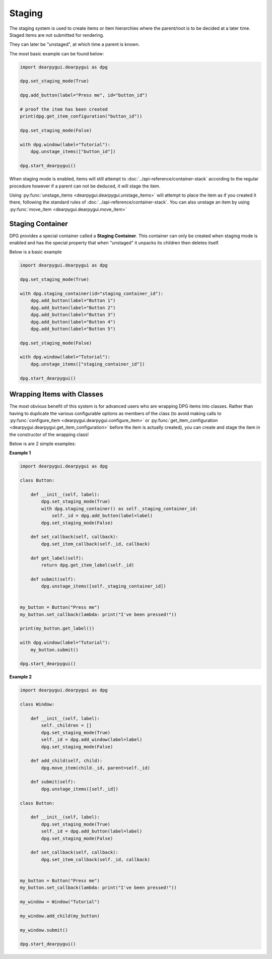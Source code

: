 Staging
=======

The staging system is used to create items or item hierarchies where
the parent/root is to be decided at a later time. Staged items are not
submitted for rendering.

They can later be "unstaged", at which time a parent is known.

The most basic example can be found below:

.. code-block:: python

    import dearpygui.dearpygui as dpg

    dpg.set_staging_mode(True)

    dpg.add_button(label="Press me", id="button_id")

    # proof the item has been created
    print(dpg.get_item_configuration("button_id"))

    dpg.set_staging_mode(False)

    with dpg.window(label="Tutorial"):
        dpg.unstage_items(["button_id"])

    dpg.start_dearpygui()

When staging mode is enabled, items will
still attempt to
:doc:`../api-reference/container-stack`
according to the regular procedure however if a parent can not be deduced, it will stage the item.

Using :py:func:`unstage_items <dearpygui.dearpygui.unstage_items>`
will attempt to place the item as if you created it there, following
the standard rules of :doc:`../api-reference/container-stack`.
You can also unstage an item by using :py:func:`move_item <dearpygui.dearpygui.move_item>`

Staging Container
-----------------

DPG provides a special container called a **Staging Container**.
This container can only be created when staging mode is enabled and has the special
property that when "unstaged" it unpacks its children then deletes itself.

Below is a basic example

.. code-block:: python

    import dearpygui.dearpygui as dpg

    dpg.set_staging_mode(True)

    with dpg.staging_container(id="staging_container_id"):
        dpg.add_button(label="Button 1")
        dpg.add_button(label="Button 2")
        dpg.add_button(label="Button 3")
        dpg.add_button(label="Button 4")
        dpg.add_button(label="Button 5")

    dpg.set_staging_mode(False)

    with dpg.window(label="Tutorial"):
        dpg.unstage_items(["staging_container_id"])

    dpg.start_dearpygui()

Wrapping Items with Classes
---------------------------

The most obvious benefit of this system is for advanced users
who are wrapping DPG items into classes. Rather than having
to duplicate the various configurable options as members of the class
(to avoid making calls to :py:func:`configure_item <dearpygui.dearpygui.configure_item>`
or :py:func:`get_item_configuration <dearpygui.dearpygui.get_item_configuration>`
before the item is actually created), you can create and stage the item in the
constructor of the wrapping class!

Below is are 2 simple examples:

**Example 1**

.. code-block:: python

    import dearpygui.dearpygui as dpg

    class Button:

        def __init__(self, label):
            dpg.set_staging_mode(True)
            with dpg.staging_container() as self._staging_container_id:
                self._id = dpg.add_button(label=label)
            dpg.set_staging_mode(False)

        def set_callback(self, callback):
            dpg.set_item_callback(self._id, callback)

        def get_label(self):
            return dpg.get_item_label(self._id)

        def submit(self):
            dpg.unstage_items([self._staging_container_id])


    my_button = Button("Press me")
    my_button.set_callback(lambda: print("I've been pressed!"))

    print(my_button.get_label())

    with dpg.window(label="Tutorial"):
        my_button.submit()

    dpg.start_dearpygui()

**Example 2**

.. code-block:: python

    import dearpygui.dearpygui as dpg

    class Window:

        def __init__(self, label):
            self._children = []
            dpg.set_staging_mode(True)
            self._id = dpg.add_window(label=label)
            dpg.set_staging_mode(False)

        def add_child(self, child):
            dpg.move_item(child._id, parent=self._id)

        def submit(self):
            dpg.unstage_items([self._id])

    class Button:

        def __init__(self, label):
            dpg.set_staging_mode(True)
            self._id = dpg.add_button(label=label)
            dpg.set_staging_mode(False)

        def set_callback(self, callback):
            dpg.set_item_callback(self._id, callback)


    my_button = Button("Press me")
    my_button.set_callback(lambda: print("I've been pressed!"))

    my_window = Window("Tutorial")

    my_window.add_child(my_button)

    my_window.submit()

    dpg.start_dearpygui()